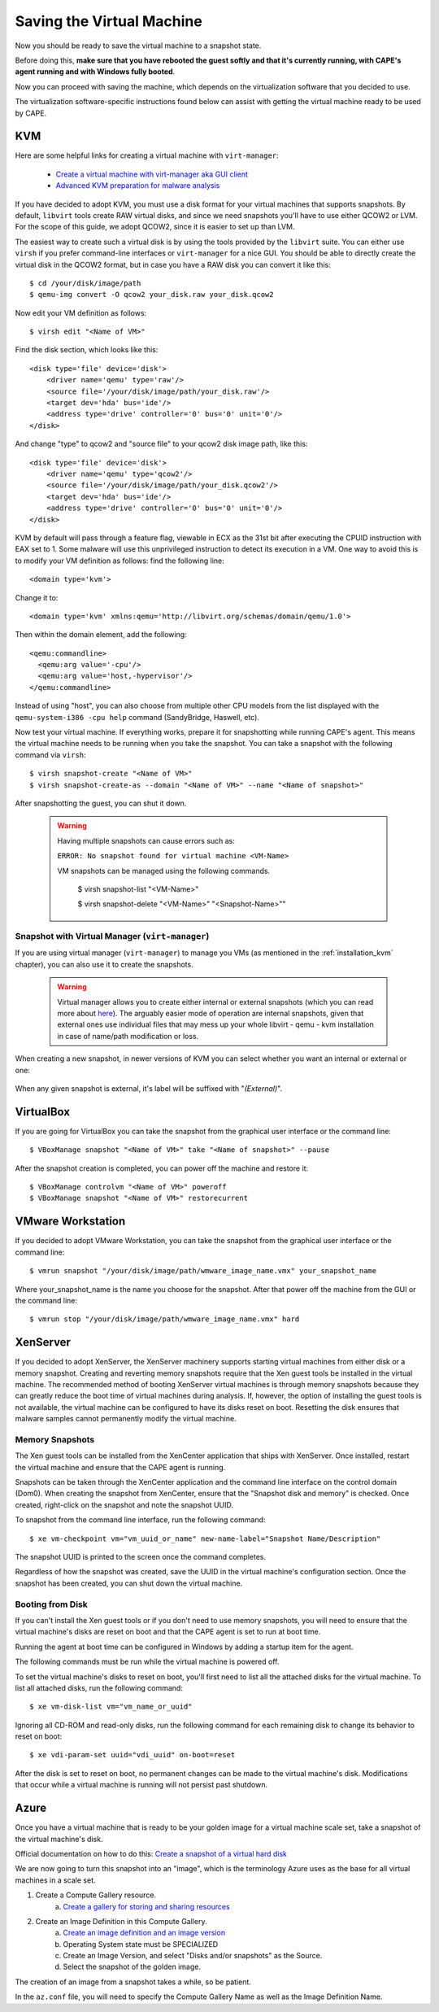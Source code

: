 ==========================
Saving the Virtual Machine
==========================

Now you should be ready to save the virtual machine to a snapshot state.

Before doing this, **make sure that you have rebooted the guest softly and that it's currently
running, with CAPE's agent running and with Windows fully booted**.

Now you can proceed with saving the machine, which depends on
the virtualization software that you decided to use.

The virtualization software-specific instructions found below can assist with getting the virtual
machine ready to be used by CAPE.

KVM
===

Here are some helpful links for creating a virtual machine with ``virt-manager``:

    * `Create a virtual machine with virt-manager aka GUI client`_
    * `Advanced KVM preparation for malware analysis`_

.. _Create a virtual machine with virt-manager aka GUI client: https://www.doomedraven.com/2020/04/how-to-create-virtual-machine-with-virt.html
.. _Advanced KVM preparation for malware analysis: https://www.doomedraven.com/2016/05/kvm.html#modifying-kvm-qemu-kvm-settings-for-malware-analysis

If you have decided to adopt KVM, you must use a disk format for
your virtual machines that supports snapshots.
By default, ``libvirt`` tools create RAW virtual disks, and since we need snapshots
you'll have to use either QCOW2 or LVM. For the scope of this guide, we adopt QCOW2,
since it is easier to set up than LVM.

The easiest way to create such a virtual disk is by using the tools
provided by the ``libvirt`` suite. You can either use ``virsh`` if you prefer
command-line interfaces or ``virt-manager`` for a nice GUI.
You should be able to directly create the virtual disk in the QCOW2 format, but in case you have
a RAW disk you can convert it like this::

    $ cd /your/disk/image/path
    $ qemu-img convert -O qcow2 your_disk.raw your_disk.qcow2

Now edit your VM definition as follows::

    $ virsh edit "<Name of VM>"

Find the disk section, which looks like this::

    <disk type='file' device='disk'>
        <driver name='qemu' type='raw'/>
        <source file='/your/disk/image/path/your_disk.raw'/>
        <target dev='hda' bus='ide'/>
        <address type='drive' controller='0' bus='0' unit='0'/>
    </disk>

And change "type" to qcow2 and "source file" to your qcow2 disk image path, like this::

    <disk type='file' device='disk'>
        <driver name='qemu' type='qcow2'/>
        <source file='/your/disk/image/path/your_disk.qcow2'/>
        <target dev='hda' bus='ide'/>
        <address type='drive' controller='0' bus='0' unit='0'/>
    </disk>

KVM by default will pass through a feature flag, viewable in ECX as the 31st bit
after executing the CPUID instruction with EAX set to 1. Some malware will use this
unprivileged instruction to detect its execution in a VM. One way to avoid this is to modify
your VM definition as follows:  find the following line::

	<domain type='kvm'>

Change it to::

	  <domain type='kvm' xmlns:qemu='http://libvirt.org/schemas/domain/qemu/1.0'>

Then within the domain element, add the following::

    <qemu:commandline>
      <qemu:arg value='-cpu'/>
      <qemu:arg value='host,-hypervisor'/>
    </qemu:commandline>

Instead of using "host", you can also choose from multiple other CPU models from the
list displayed with the ``qemu-system-i386 -cpu help`` command (SandyBridge, Haswell, etc).

Now test your virtual machine. If everything works, prepare it for snapshotting while
running CAPE's agent. This means the virtual machine needs to be running
when you take the snapshot.
You can take a snapshot with the following command via ``virsh``::

    $ virsh snapshot-create "<Name of VM>"
    $ virsh snapshot-create-as --domain "<Name of VM>" --name "<Name of snapshot>"

After snapshotting the guest, you can shut it down.

    .. warning::
        Having multiple snapshots can cause errors such as:

        ``ERROR: No snapshot found for virtual machine <VM-Name>``

        VM snapshots can be managed using the following commands.

            $ virsh snapshot-list "<VM-Name>"

            $ virsh snapshot-delete "<VM-Name>" "<Snapshot-Name>""

Snapshot with Virtual Manager (``virt-manager``)
------------------------------------------------

If you are using virtual manager (``virt-manager``) to manage you VMs (as mentioned in the :ref:`installation_kvm` chapter), you can also use it to create the snapshots.

    .. warning:: Virtual manager allows you to create either internal or external snapshots (which you can read more about `here <https://wiki.libvirt.org/I_created_an_external_snapshot_but_libvirt_will_not_let_me_delete_or_revert_to_it.html#background>`_). The arguably easier mode of operation are internal snapshots, given that external ones use individual files that may mess up your whole libvirt - qemu - kvm installation in case of name/path modification or loss.

When creating a new snapshot, in newer versions of KVM you can select whether you want an internal or external or one:

    .. image:: ../../_images/screenshots/create_kvm_snapshot.png
        :align: center

When any given snapshot is external, it's label will be suffixed with "*(External)*".

    .. image:: ../../_images/screenshots/internal_external_snapshot.png
        :align: center

VirtualBox
==========

If you are going for VirtualBox you can take the snapshot from the graphical user
interface or the command line::

    $ VBoxManage snapshot "<Name of VM>" take "<Name of snapshot>" --pause

After the snapshot creation is completed, you can power off the machine and
restore it::

    $ VBoxManage controlvm "<Name of VM>" poweroff
    $ VBoxManage snapshot "<Name of VM>" restorecurrent

VMware Workstation
==================

If you decided to adopt VMware Workstation, you can take the snapshot from the graphical user
interface or the command line::

    $ vmrun snapshot "/your/disk/image/path/wmware_image_name.vmx" your_snapshot_name

Where your_snapshot_name is the name you choose for the snapshot.
After that power off the machine from the GUI or the command line::

    $ vmrun stop "/your/disk/image/path/wmware_image_name.vmx" hard

XenServer
=========

If you decided to adopt XenServer, the XenServer machinery supports starting
virtual machines from either disk or a memory snapshot. Creating and reverting
memory snapshots require that the Xen guest tools be installed in the
virtual machine. The recommended method of booting XenServer virtual machines is
through memory snapshots because they can greatly reduce the boot time of
virtual machines during analysis. If, however, the option of installing the
guest tools is not available, the virtual machine can be configured to have its
disks reset on boot. Resetting the disk ensures that malware samples cannot
permanently modify the virtual machine.

Memory Snapshots
----------------

The Xen guest tools can be installed from the XenCenter application that ships
with XenServer. Once installed, restart the virtual machine and ensure that the
CAPE agent is running.

Snapshots can be taken through the XenCenter application and the command line
interface on the control domain (Dom0). When creating the snapshot from
XenCenter, ensure that the "Snapshot disk and memory" is checked. Once created,
right-click on the snapshot and note the snapshot UUID.

To snapshot from the command line interface, run the following command::

    $ xe vm-checkpoint vm="vm_uuid_or_name" new-name-label="Snapshot Name/Description"

The snapshot UUID is printed to the screen once the command completes.

Regardless of how the snapshot was created, save the UUID in the virtual
machine's configuration section. Once the snapshot has been created, you can
shut down the virtual machine.

Booting from Disk
-----------------

If you can't install the Xen guest tools or if you don't need to use memory
snapshots, you will need to ensure that the virtual machine's disks are reset on
boot and that the CAPE agent is set to run at boot time.

Running the agent at boot time can be configured in Windows by adding a startup
item for the agent.

The following commands must be run while the virtual machine is powered off.

To set the virtual machine's disks to reset on boot, you'll first need to list
all the attached disks for the virtual machine. To list all attached disks, run
the following command::

    $ xe vm-disk-list vm="vm_name_or_uuid"

Ignoring all CD-ROM and read-only disks, run the following command for each
remaining disk to change its behavior to reset on boot::

    $ xe vdi-param-set uuid="vdi_uuid" on-boot=reset

After the disk is set to reset on boot, no permanent changes can be made to the
virtual machine's disk. Modifications that occur while a virtual machine is
running will not persist past shutdown.

Azure
=====
Once you have a virtual machine that is ready to be your golden image for a 
virtual machine scale set, take a snapshot of the virtual machine's disk.

Official documentation on how to do this: `Create a snapshot of a virtual hard disk <https://docs.microsoft.com/en-us/azure/virtual-machines/snapshot-copy-managed-disk?tabs=portal>`_

We are now going to turn this snapshot into an "image", which is the terminology 
Azure uses as the base for all virtual machines in a scale set. 

1. Create a Compute Gallery resource.
    a. `Create a gallery for storing and sharing resources <https://docs.microsoft.com/en-us/azure/virtual-machines/create-gallery?tabs=portal%2Ccli2>`_
2. Create an Image Definition in this Compute Gallery.
    a. `Create an image definition and an image version <https://docs.microsoft.com/en-us/azure/virtual-machines/image-version?tabs=portal>`_
    b. Operating System state must be SPECIALIZED
    c. Create an Image Version, and select "Disks and/or snapshots" as the Source.
    d. Select the snapshot of the golden image.

The creation of an image from a snapshot takes a while, so be patient.

In the ``az.conf`` file, you will need to specify the Compute Gallery Name as well as 
the Image Definition Name.